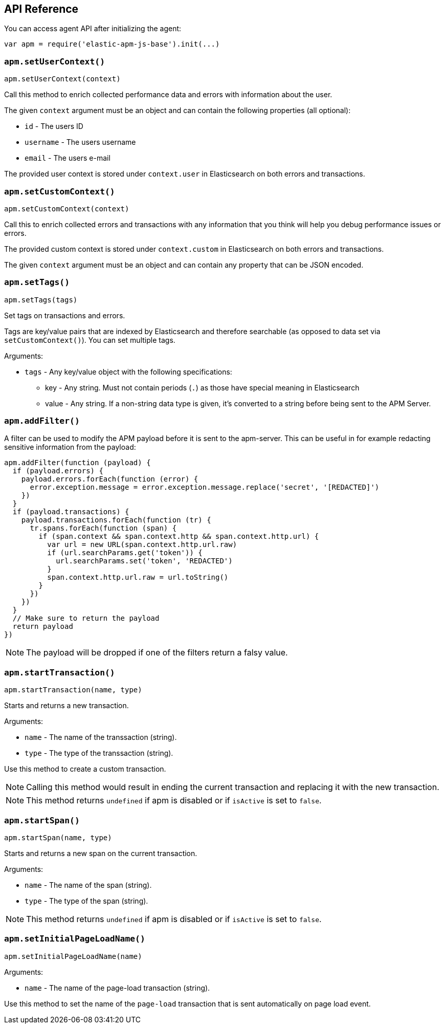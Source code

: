 [[api]]
== API Reference

You can access agent API after initializing the agent: 

[source,js]
----
var apm = require('elastic-apm-js-base').init(...)
----


[float]
[[apm-set-user-context]]
=== `apm.setUserContext()`

[source,js]
----
apm.setUserContext(context)
----

Call this method to enrich collected performance data and errors with information about the user.

The given `context` argument must be an object and can contain the following properties (all optional):

* `id` - The users ID
* `username` - The users username
* `email` - The users e-mail


The provided user context is stored under `context.user` in Elasticsearch on both errors and transactions.


[float]
[[apm-set-custom-context]]
=== `apm.setCustomContext()`

[source,js]
----
apm.setCustomContext(context)
----

Call this to enrich collected errors and transactions with any information that you think will help you debug performance issues or errors.

The provided custom context is stored under `context.custom` in Elasticsearch on both errors and transactions.

The given `context` argument must be an object and can contain any property that can be JSON encoded.


[float]
[[apm-set-tags]]
=== `apm.setTags()`

[source,js]
----
apm.setTags(tags)
----

Set tags on transactions and errors.

Tags are key/value pairs that are indexed by Elasticsearch and therefore searchable (as opposed to data set via `setCustomContext()`). You can set multiple tags.

Arguments:

* `tags` - Any key/value object with the following specifications:
** key - Any string. Must not contain periods (`.`) as those have special meaning in Elasticsearch
** value - Any string. If a non-string data type is given, it's converted to a string before being sent to the APM Server.


[float]
[[apm-add-filter]]
=== `apm.addFilter()`

A filter can be used to modify the APM payload before it is sent to the apm-server.
This can be useful in for example redacting sensitive information from the payload:

[source,js]
----
apm.addFilter(function (payload) {
  if (payload.errors) {
    payload.errors.forEach(function (error) {
      error.exception.message = error.exception.message.replace('secret', '[REDACTED]')
    })
  }
  if (payload.transactions) {
    payload.transactions.forEach(function (tr) {
      tr.spans.forEach(function (span) {
        if (span.context && span.context.http && span.context.http.url) {
          var url = new URL(span.context.http.url.raw)
          if (url.searchParams.get('token')) {
            url.searchParams.set('token', 'REDACTED')
          }
          span.context.http.url.raw = url.toString()
        }
      })
    })
  }
  // Make sure to return the payload
  return payload
})
----

NOTE: The payload will be dropped if one of the filters return a falsy value.


[float]
[[apm-start-transaction]]
=== `apm.startTransaction()`

[source,js]
----
apm.startTransaction(name, type)
----


Starts and returns a new transaction.

Arguments:

* `name` - The name of the transsaction (string).
* `type` - The type of the transsaction (string).


Use this method to create a custom transaction.

NOTE: Calling this method would result in ending the current transaction and replacing it with the new transaction.

NOTE: This method returns `undefined` if apm is disabled or if `isActive` is set to `false`.

[float]
[[apm-start-span]]
=== `apm.startSpan()`

[source,js]
----
apm.startSpan(name, type)
----

Starts and returns a new span on the current transaction.

Arguments:

* `name` - The name of the span (string).
* `type` - The type of the span (string).

NOTE: This method returns `undefined` if apm is disabled or if `isActive` is set to `false`.


[float]
[[set-initial-page-load-name]]
=== `apm.setInitialPageLoadName()`

[source,js]
----
apm.setInitialPageLoadName(name)
----

Arguments:

* `name` - The name of the page-load transaction (string).

Use this method to set the name of the `page-load` transaction that is sent automatically on page load event.